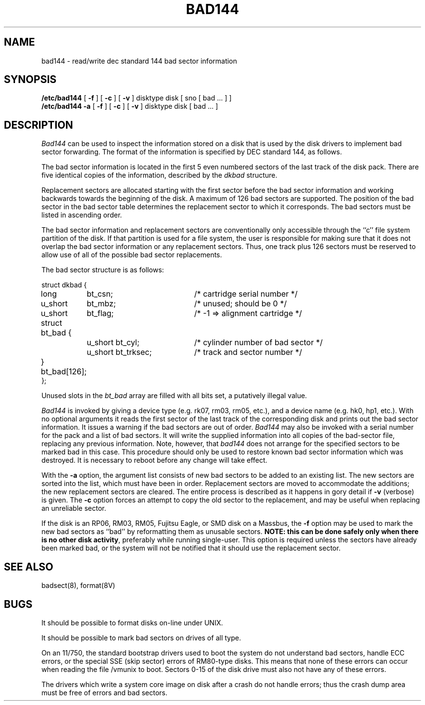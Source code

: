 .\" Copyright (c) 1980 Regents of the University of California.
.\" All rights reserved.  The Berkeley software License Agreement
.\" specifies the terms and conditions for redistribution.
.\"
.\"	@(#)bad144.8	6.3 (Berkeley) %G%
.\"
.TH BAD144 8 ""
.UC 4
.SH NAME
bad144 \- read/write dec standard 144 bad sector information
.SH SYNOPSIS
.B /etc/bad144
[
.B \-f
] [
.B \-c
] [
.B \-v
]
disktype disk
[ sno [
bad ...
] ]
.br
.B /etc/bad144
.B \-a
[
.B \-f
] [
.B \-c
] [
.B \-v
]
disktype disk
[
bad ...
]
.SH DESCRIPTION
.I Bad144
can be used to inspect the information stored on a disk that is used by
the disk drivers to implement bad sector forwarding.  The format of
the information is specified by DEC standard 144, as follows.
.PP
The bad sector information is located in the first 5 even numbered sectors
of the last track of the disk pack.  There are five identical copies of
the information, described by the
.I dkbad
structure.
.PP
Replacement sectors are allocated starting with the first sector before
the bad sector information and working backwards towards the beginning
of the disk.  A maximum of 126 bad sectors are supported.  The position
of the bad sector in the bad sector table determines the replacement
sector to which it corresponds.
The bad sectors must be listed in ascending order.
.PP
The bad sector information and replacement sectors are conventionally
only accessible through the ``c'' file system partition of the disk.  If
that partition is used for a file system, the user is responsible for
making sure that it does not overlap the bad sector information or any
replacement sectors.
Thus, one track plus 126 sectors must be reserved to allow use
of all of the possible bad sector replacements.
.PP
The bad sector structure is as follows:
.PP
.ta .75i 1.5i 3.5i
.nf
struct dkbad {
	long	bt_csn;	/* cartridge serial number */
	u_short	bt_mbz;	/* unused; should be 0 */
	u_short	bt_flag;	/* -1 => alignment cartridge */
	struct bt_bad {
		u_short bt_cyl;	/* cylinder number of bad sector */
		u_short bt_trksec;	/* track and sector number */
	} bt_bad[126];
};
.fi
.PP
Unused slots in the
.I bt_bad
array are filled with all bits set, a putatively
illegal value.
.PP
.I Bad144
is invoked by giving a device type (e.g. rk07, rm03, rm05, etc.), and a device
name (e.g. hk0, hp1, etc.).  With no optional arguments
it reads the first sector of the last track
of the corresponding disk and prints out the bad sector information.
It issues a warning if the bad sectors are out of order.
.I Bad144
may also be invoked with a serial number for the pack and a list
of bad sectors.
It will write the supplied information into all copies
of the bad-sector file, replacing any previous information.
Note, however, that 
.I bad144
does not arrange for the specified sectors to be marked bad in this case.
This procedure should only be used to restore known bad sector information which
was destroyed.
It is necessary to reboot before any change will take effect.
.PP
With the
.B \-a
option,
the argument list consists of new bad sectors to be added to an existing
list.
The new sectors are sorted into the list,
which must have been in order.
Replacement sectors are moved to accommodate the additions;
the new replacement sectors are cleared.
The entire process is described as it happens in gory detail if
.B \-v
(verbose) is given.
The
.B \-c
option forces an attempt to copy the old sector to the replacement,
and may be useful when replacing an unreliable sector.
.PP
If the disk is an RP06, RM03, RM05, Fujitsu Eagle,
or SMD disk on a Massbus, the
.B \-f
option may be used to mark the new bad sectors as ``bad''
by reformatting them as unusable sectors.
\fBNOTE:  this can be done safely only when there is no other disk activity\fP,
preferably while running single-user.
This option is required unless the sectors have already been marked bad,
or the system will not be notified that it should use the replacement sector.
.SH SEE ALSO
badsect(8),
format(8V)
.SH BUGS
It should be possible to format disks on-line under UNIX.
.PP
It should be possible to mark bad sectors on drives of all type.
.PP
On an 11/750,
the standard bootstrap drivers used to boot the system do
not understand bad sectors,
handle ECC errors, or the special SSE (skip sector) errors of RM80-type disks.
This means that none of these errors can occur when reading the file
/vmunix to boot.  Sectors 0-15 of the disk drive
must also not have any of these errors.
.PP
The drivers which write a system core image on disk after a crash do not
handle errors; thus the crash dump area must be free of errors and bad
sectors.
